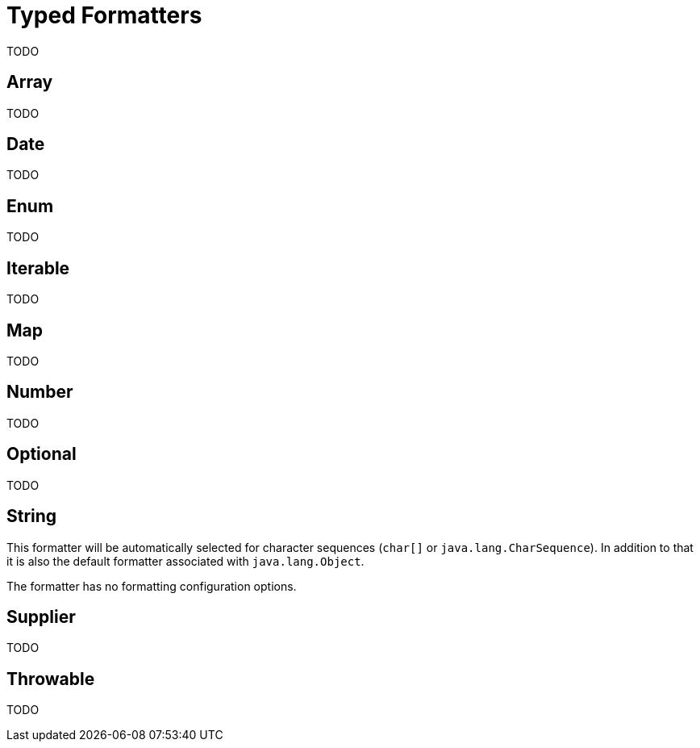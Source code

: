 = Typed Formatters

TODO


== Array

TODO


== Date

TODO


== Enum

TODO


== Iterable

TODO


== Map

TODO


== Number

TODO


== Optional

TODO


[[string]]
== String

This formatter will be automatically selected for character
sequences (`char[]` or `java.lang.CharSequence`). In addition to that it is also the default formatter
associated with `java.lang.Object`.

The formatter has no formatting configuration options.


== Supplier

TODO


== Throwable

TODO
